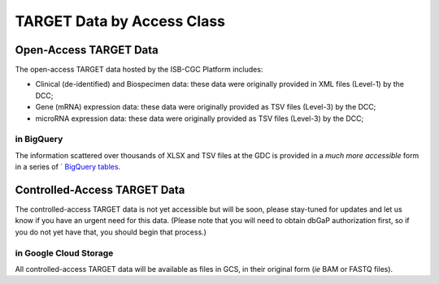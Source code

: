TARGET Data by Access Class
#############################

Open-Access TARGET Data
=========================

The open-access TARGET data hosted by the ISB-CGC Platform includes:

* Clinical (de-identified) and Biospecimen data: these data were originally provided in XML files (Level-1) by the DCC;
* Gene (mRNA) expression data:  these data were originally provided as TSV files (Level-3) by the DCC;
* microRNA expression data:  these data were originally provided as TSV files (Level-3) by the DCC;

.. _in_BigQuery:

in BigQuery
-----------

The information scattered over thousands of XLSX and TSV files at the GDC is provided in 
a *much more accessible* form in a series of `
`BigQuery tables <http://isb-cancer-genomics-cloud.readthedocs.io/en/latest/sections/data/data2/data_in_BQ.html#target-clinical-biospecimen-and-molecular-data>`_.

Controlled-Access TARGET Data
===============================

The controlled-access TARGET data is not yet accessible but will be soon, please
stay-tuned for updates and let us know if you have an urgent need for this data.
(Please note that you will need to obtain dbGaP authorization first, so if you
do not yet have that, you should begin that process.)

in Google Cloud Storage
-----------------------

All controlled-access TARGET data will be available as files in GCS, in their original form
(*ie* BAM or FASTQ files).

